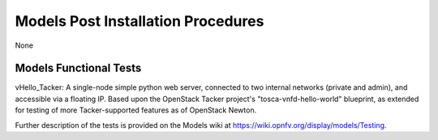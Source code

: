 .. This work is licensed under a
.. Creative Commons Attribution 4.0 International License.
.. http://creativecommons.org/licenses/by/4.0
.. (c) 2015-2017 AT&T Intellectual Property, Inc

Models Post Installation Procedures
===================================

None

Models Functional Tests
-----------------------

vHello_Tacker: A single-node simple python web server,
connected to two internal networks (private and admin),
and accessible via a floating IP. Based upon the OpenStack Tacker
project's "tosca-vnfd-hello-world" blueprint, as extended for testing
of more Tacker-supported features as of OpenStack Newton.

Further description of the tests is provided on the Models wiki at
https://wiki.opnfv.org/display/models/Testing.



